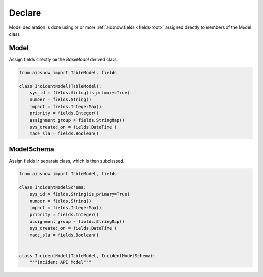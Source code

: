 Declare
-------

Model declaration is done using or or more :ref:`aiosnow.fields <fields-root>` assigned directly
to members of the Model class.

Model
*****

Assign fields directly on the *BaseModel* derived class.

.. code-block:: python

    from aiosnow import TableModel, fields

    class IncidentModel(TableModel):
        sys_id = fields.String(is_primary=True)
        number = fields.String()
        impact = fields.IntegerMap()
        priority = fields.Integer()
        assignment_group = fields.StringMap()
        sys_created_on = fields.DateTime()
        made_sla = fields.Boolean()




ModelSchema
***********

Assign fields in separate class, which is then subclassed.

.. code-block:: python

    from aiosnow import TableModel, fields

    class IncidentModelSchema:
        sys_id = fields.String(is_primary=True)
        number = fields.String()
        impact = fields.IntegerMap()
        priority = fields.Integer()
        assignment_group = fields.StringMap()
        sys_created_on = fields.DateTime()
        made_sla = fields.Boolean()


    class IncidentModel(TableModel, IncidentModelSchema):
        """Incident API Model"""

